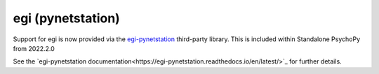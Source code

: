 .. _egi:

egi (pynetstation) 
=============================================

Support for egi is now provided via the `egi-pynetstation <https://github.com/nimh-sfim/egi-pynetstation>`_
third-party library. This is included within Standalone PsychoPy from 2022.2.0

See the `egi-pynetstation documentation<https://egi-pynetstation.readthedocs.io/en/latest/>`_
for further details.